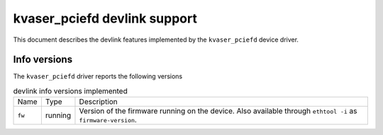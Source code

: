 .. SPDX-License-Identifier: GPL-2.0

=============================
kvaser_pciefd devlink support
=============================

This document describes the devlink features implemented by the
``kvaser_pciefd`` device driver.

Info versions
=============

The ``kvaser_pciefd`` driver reports the following versions

.. list-table:: devlink info versions implemented
   :widths: 5 5 90

   * - Name
     - Type
     - Description
   * - ``fw``
     - running
     - Version of the firmware running on the device. Also available
       through ``ethtool -i`` as ``firmware-version``.
